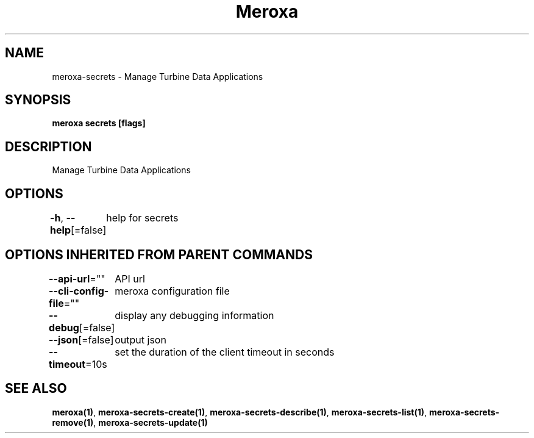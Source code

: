 .nh
.TH "Meroxa" "1" "Nov 2023" "Meroxa CLI " "Meroxa Manual"

.SH NAME
.PP
meroxa-secrets - Manage Turbine Data Applications


.SH SYNOPSIS
.PP
\fBmeroxa secrets [flags]\fP


.SH DESCRIPTION
.PP
Manage Turbine Data Applications


.SH OPTIONS
.PP
\fB-h\fP, \fB--help\fP[=false]
	help for secrets


.SH OPTIONS INHERITED FROM PARENT COMMANDS
.PP
\fB--api-url\fP=""
	API url

.PP
\fB--cli-config-file\fP=""
	meroxa configuration file

.PP
\fB--debug\fP[=false]
	display any debugging information

.PP
\fB--json\fP[=false]
	output json

.PP
\fB--timeout\fP=10s
	set the duration of the client timeout in seconds


.SH SEE ALSO
.PP
\fBmeroxa(1)\fP, \fBmeroxa-secrets-create(1)\fP, \fBmeroxa-secrets-describe(1)\fP, \fBmeroxa-secrets-list(1)\fP, \fBmeroxa-secrets-remove(1)\fP, \fBmeroxa-secrets-update(1)\fP
